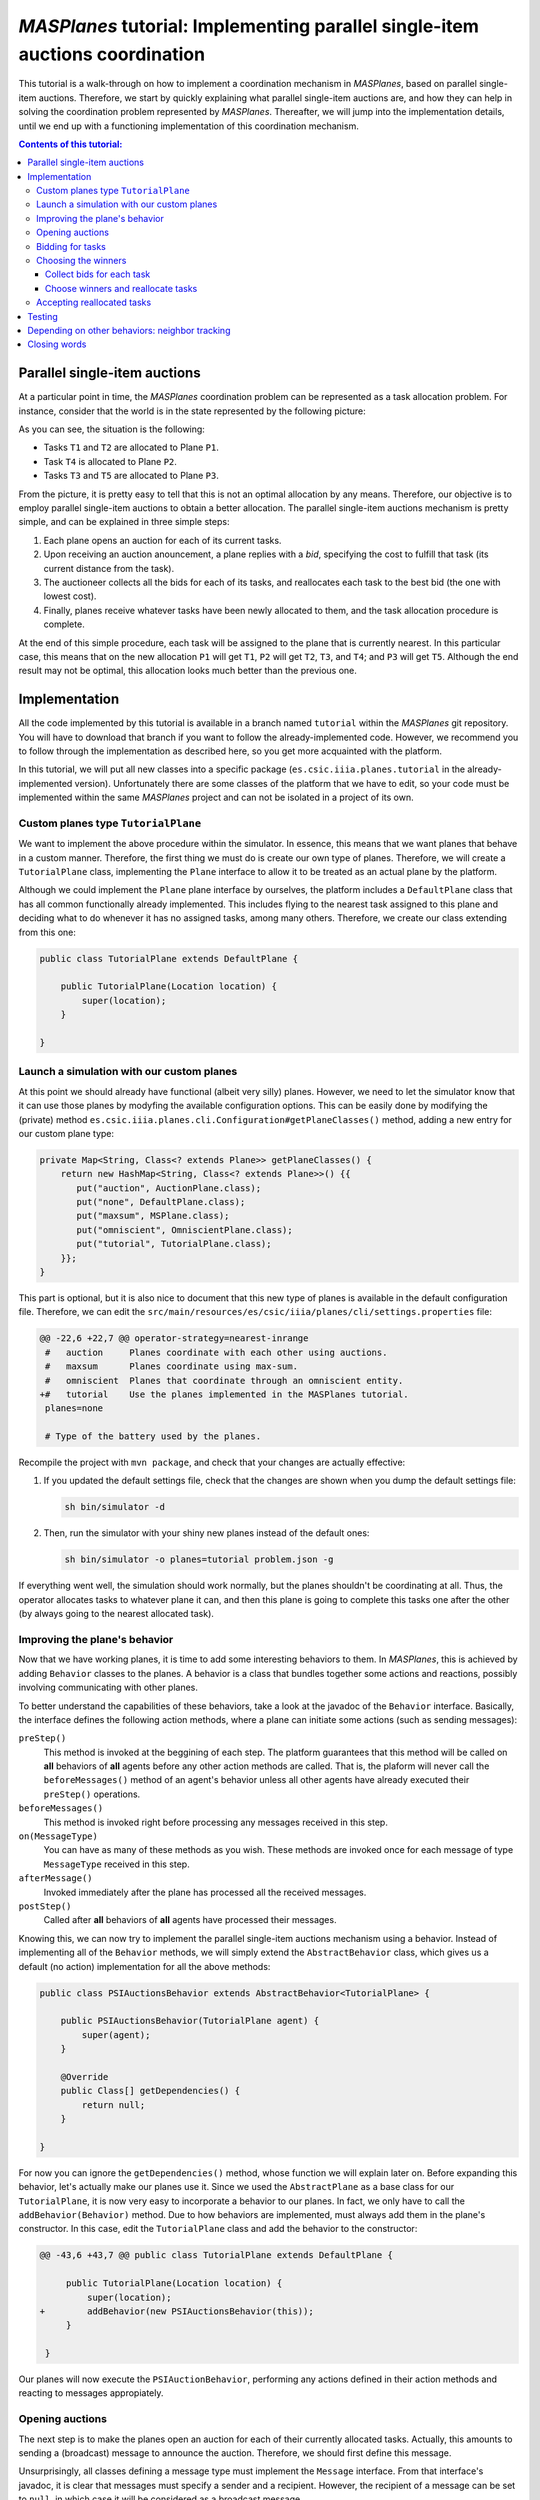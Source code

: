 ------------------------------------------------------------------------------
*MASPlanes* tutorial: Implementing parallel single-item auctions coordination
------------------------------------------------------------------------------

This tutorial is a walk-through on how to implement a coordination mechanism
in *MASPlanes*, based on parallel single-item auctions. Therefore, we start by
quickly explaining what parallel single-item auctions are, and how they can
help in solving the coordination problem represented by *MASPlanes*.
Thereafter, we will jump into the implementation details, until we end up with
a functioning implementation of this coordination mechanism.

.. contents:: Contents of this tutorial:

Parallel single-item auctions
-----------------------------

At a particular point in time, the *MASPlanes* coordination problem can be
represented as a task allocation problem. For instance, consider that the
world is in the state represented by the following picture:

..  image:: ../img/tutorial1.png
    :align: center
    :width: 500px
    :alt: Example problem at a specific point in time.

As you can see, the situation is the following:

- Tasks ``T1`` and ``T2`` are allocated to Plane ``P1``.
- Task ``T4`` is allocated to Plane ``P2``.
- Tasks ``T3`` and ``T5`` are allocated to Plane ``P3``.

From the picture, it is pretty easy to tell that this is not an optimal
allocation by any means. Therefore, our objective is to employ parallel
single-item auctions to obtain a better allocation. The parallel single-item
auctions mechanism is pretty simple, and can be explained in three simple
steps:

1. Each plane opens an auction for each of its current tasks. 

2. Upon receiving an auction anouncement, a plane replies with a *bid*,
   specifying the cost to fulfill that task (its current distance from the task).

3. The auctioneer collects all the bids for each of its tasks, and reallocates
   each task to the best bid (the one with lowest cost).

4. Finally, planes receive whatever tasks have been newly allocated to them,
   and the task allocation procedure is complete.

At the end of this simple procedure, each task will be assigned to the plane
that is currently nearest. In this particular case, this means that on the new
allocation ``P1`` will get ``T1``, ``P2`` will get ``T2``, ``T3``, and ``T4``;
and ``P3`` will get ``T5``. Although the end result may not be optimal, this
allocation looks much better than the previous one.


Implementation
--------------

All the code implemented by this tutorial is available in a branch named
``tutorial`` within the *MASPlanes* git repository. You will have to download
that branch if you want to follow the already-implemented code. However, we
recommend you to follow through the implementation as described here, so you
get more acquainted with the platform.

In this tutorial, we will put all new classes into a specific package
(``es.csic.iiia.planes.tutorial`` in the already-implemented version).
Unfortunately there are some classes of the platform that we have to edit, so
your code must be implemented within the same *MASPlanes* project and can not
be isolated in a project of its own.


Custom planes type ``TutorialPlane``
^^^^^^^^^^^^^^^^^^^^^^^^^^^^^^^^^^^^

We want to implement the above procedure within the simulator. In essence,
this means that we want planes that behave in a custom manner. Therefore, the
first thing we must do is create our own type of planes. Therefore, we will
create a  ``TutorialPlane`` class, implementing the ``Plane`` interface to
allow it to be treated as an actual plane by the platform.

Although we could implement the ``Plane`` plane interface by ourselves, the
platform includes a ``DefaultPlane`` class that has all common functionally
already implemented. This includes flying to the nearest task assigned to this
plane and deciding what to do whenever it has no assigned tasks, among many
others. Therefore, we create our class extending from this one:

.. sourcecode :: java

    public class TutorialPlane extends DefaultPlane {

        public TutorialPlane(Location location) {
            super(location);
        }
        
    }


Launch a simulation with our custom planes
^^^^^^^^^^^^^^^^^^^^^^^^^^^^^^^^^^^^^^^^^^

At this point we should already have functional (albeit very silly) planes.
However, we need to let the simulator know that it can use those planes by
modyfing the available configuration options. This can be easily done by
modifying the (private) method
``es.csic.iiia.planes.cli.Configuration#getPlaneClasses()`` method, adding a
new entry for our custom plane type:

.. sourcecode :: java

    private Map<String, Class<? extends Plane>> getPlaneClasses() {
        return new HashMap<String, Class<? extends Plane>>() {{
           put("auction", AuctionPlane.class);
           put("none", DefaultPlane.class);
           put("maxsum", MSPlane.class);
           put("omniscient", OmniscientPlane.class);
           put("tutorial", TutorialPlane.class);
        }};
    }

This part is optional, but it is also nice to document that this new type of
planes is available in the default configuration file. Therefore, we can edit
the ``src/main/resources/es/csic/iiia/planes/cli/settings.properties`` file:

.. sourcecode :: diff

    @@ -22,6 +22,7 @@ operator-strategy=nearest-inrange
     #   auction     Planes coordinate with each other using auctions.
     #   maxsum      Planes coordinate using max-sum.
     #   omniscient  Planes that coordinate through an omniscient entity.
    +#   tutorial    Use the planes implemented in the MASPlanes tutorial.
     planes=none
     
     # Type of the battery used by the planes.

Recompile the project with ``mvn package``, and check that your changes are
actually effective:

1. If you updated the default settings file, check that the changes are shown
   when you dump the default settings file:
   
   .. code:: bash
    
    sh bin/simulator -d

2. Then, run the simulator with your shiny new planes instead of the default ones:
   
   .. code:: bash

    sh bin/simulator -o planes=tutorial problem.json -g

If everything went well, the simulation should work normally, but the planes
shouldn't be coordinating at all. Thus, the operator allocates tasks to
whatever plane it can, and then this plane is going to complete this tasks one
after the other (by always going to the nearest allocated task).


Improving the plane's behavior
^^^^^^^^^^^^^^^^^^^^^^^^^^^^^^

Now that we have working planes, it is time to add some interesting behaviors
to them. In *MASPlanes*, this is achieved by adding ``Behavior`` classes to
the planes. A behavior is a class that bundles together some actions and
reactions, possibly involving communicating with other planes.

To better understand the capabilities of these behaviors, take a look at the
javadoc of the ``Behavior`` interface. Basically, the interface defines the
following action methods, where a plane can initiate some actions (such as
sending messages):

``preStep()``     
    This method is invoked at the beggining of each step. The
    platform guarantees that this method will be called on **all** behaviors of
    **all** agents before any other action methods are called. That is, the
    plaform will never call the ``beforeMessages()`` method of an agent's behavior
    unless all other agents have already executed their ``preStep()`` operations.

``beforeMessages()``
    This method is invoked right before processing any messages received in this 
    step.

``on(MessageType)``
    You can have as many of these methods as you wish. These methods are invoked 
    once for each message of type ``MessageType`` received in this step.

``afterMessage()``
    Invoked immediately after the plane has processed all the received messages.

``postStep()``
    Called after **all** behaviors of **all** agents have processed their messages.

Knowing this, we can now try to implement the parallel single-item auctions
mechanism using a behavior. Instead of implementing all of the ``Behavior``
methods, we will simply extend the ``AbstractBehavior`` class, which gives us
a default (no action) implementation for all the above methods:

.. sourcecode :: java

    public class PSIAuctionsBehavior extends AbstractBehavior<TutorialPlane> {

        public PSIAuctionsBehavior(TutorialPlane agent) {
            super(agent);
        }
        
        @Override
        public Class[] getDependencies() {
            return null;
        }
        
    }

For now you can ignore the ``getDependencies()`` method, whose function we
will explain later on. Before expanding this behavior, let's actually make our
planes use it. Since we used the ``AbstractPlane`` as a base class for our
``TutorialPlane``, it is now very easy to incorporate a behavior to our
planes. In fact, we only have to call the ``addBehavior(Behavior)`` method.
Due to how behaviors are implemented, must always add them in the
plane's constructor. In this case, edit the ``TutorialPlane`` class and 
add the behavior to the constructor:

.. sourcecode :: diff

    @@ -43,6 +43,7 @@ public class TutorialPlane extends DefaultPlane {
     
         public TutorialPlane(Location location) {
             super(location);
    +        addBehavior(new PSIAuctionsBehavior(this));
         }
     
     }

Our planes will now execute the ``PSIAuctionBehavior``, performing any actions
defined in their action methods and reacting to messages appropiately.


Opening auctions
^^^^^^^^^^^^^^^^

The next step is to make the planes open an auction for each of their
currently allocated tasks. Actually, this amounts to sending a (broadcast)
message to announce the auction. Therefore, we should first define this
message.

Unsurprisingly, all classes defining a message type must implement the
``Message`` interface. From that interface's javadoc, it is clear that
messages must specify a sender and a recipient. However, the recipient of a
message can be set to ``null``, in which case it will be considered as a
broadcast message.

Back to our auction opening, we will create an ``OpenAuctionMessage`` class
defining our messages to open auctions. Instead of directly implementing the
``Message`` interface, we can extend from the ``AbstractMessage`` class, which
already implements the facilities to get and set the sender/recipient.
Messages opening auctions must specify who the auctioneer is, and which Task
is being auctioned. The auctioneer is always the sender of the message, so
there's no need to add a specific field for that. However, we do have to add a
field to specify which Task is being auctioned:

.. sourcecode:: java

    public class OpenAuctionMessage extends AbstractMessage {
        
        private Task task;
        
        public OpenAuctionMessage(Task t) {
            this.task = t;
        }
        
        public Task getTask() {
            return task;
        }
        
    }

Now that we have a message to tell other planes about the auctions we are
opening, it is time to actually send those out. Because auction opening
messages are not sent in response to other messages, we must use one of the
aforementioned action methods of our behavior. Notice that, being a step-based
simulator, messages sent by a plane in the current step will not be received
by other planes until the next one. Therefore, it does not really matter
wether we send these auction opening messages during the ``preStep``,
``beforeMessages``, or ``afterMessages`` phases of a step. In this tutorial,
we arbitrarily chose to do in the ``afterMessages`` phase. 

However, there's still a minor issue to sort out. If we simply open an auction
at every step, we would be starting new auctions for tasks that are already
being auctioned. This is not what we want, so we have to somehow control that
a new action is only started after the older ones have finished. Fortunately,
this is fairly easy to do in our step-based simulator. From the explanation of
parallel single-item auctions above, we know that the whole process takes
exactly four steps. As a consequence, we can simply start a new auction every
four steps, and rest assured that there will never be two simultaneous auctions
for the same task.

All this can be easily implemented by modifying our ``PSIAuctionsBehavior``
class, where we add the following:

.. sourcecode:: java

    @Override
    public void afterMessages() {
        // Open new auctions only once every four steps
        if (getAgent().getWorld().getTime() % 4 == 0) {
            openAuctions();
        }
    }

    private void openAuctions() {
        TutorialPlane plane = getAgent();
        for (Task t : plane.getTasks()) {
            OpenAuctionMessage msg = new OpenAuctionMessage(t);
            plane.send(msg);
        }
    }


Bidding for tasks
^^^^^^^^^^^^^^^^^

Now that the planes already start auctions for their tasks, it's time to make
them bid on the auctions they receive. These bids will be messages sent to the
tasks' auctioneers, so we have to start by defining the ``BidMessage`` class.
In this case, the message must identify for which task the bid is, as well as
the cost for the sending plane to perform the bid's task:

.. sourcecode:: java

    public class BidMessage extends AbstractMessage {
        
        private double cost;
        private Task task;
        
        public BidMessage(Task t, double cost) {
            this.task = t;
            this.cost = cost;
        }
        
        public double getCost() {
            return cost;
        }
        
        public Task getTask() {
            return this.task;
        }
        
    }

Next, we need to actually send these bid messages out in response to the
incoming ``OpenAuctionMessage`` messages. Therefore, these (re)action can be
implmented by introducing a new ``on(OpenAuctionMessage)`` method to our
``PSIAuctionBehavior``:

.. sourcecode:: java

    public void on(OpenAuctionMessage auction) {
        TutorialPlane plane = getAgent();
        Task t = auction.getTask();
        
        double cost = plane.getLocation().distance(t.getLocation());
        BidMessage bid = new BidMessage(t, cost);
        bid.setRecipient(auction.getSender());
        plane.send(bid);
    }

There is nothing fancy going on here. Upon a receiving an
``OpenAuctionMessage``, the plane simply (i) computes the cost to perform the
auction's task (defined as the current distance from the plane to the task);
and (ii) sends a bid to the auctioneer (the sender of the auction message)
specifying that cost.

Since this method will get call once for each incoming ``OpenAuctionMessage``,
this is all we need to implement for the planes to perform the second step of
the coordination algorithm, and we are ready to move on.


Choosing the winners
^^^^^^^^^^^^^^^^^^^^

At first, the winner selection action may seem to be a (re)action to the
received bids, just like bidding was a reaction to the received
``OpenAuctionMessage`` messages. Nonetheless, we must collect all the incoming
bids for a task before choosing the winner. As a consequence, the winner
determination process must be decomposed in two parts.

Collect bids for each task
..........................

First, we must collect all the incoming bids, preferably separated by the task
they are for. Thus, we need a ``Map`` from ``Task`` to a set of received bids.
This map must be cleared at each simulation step, before actually processing
the messages. Thus, the map clearing will be implemented within the
``beforeMessages()`` actions. Thereafter, we can actually collect the
``BidMessages`` using an ``on(BidMessage)`` (re)action. With this aim, we add
the following code to our ``PSIAuctionBehavior`` class:

.. sourcecode:: java

    private Map<Task, List<BidMessage>> collectedBids =
            new HashMap<Task, List<BidMessage>>();

    @Override
    public void beforeMessages() {
        collectedBids.clear();
    }

    public void on(BidMessage bid) {
        Task t = bid.getTask();

        // Get the list of bids for this task, or create a new list if
        // this is the first bid for this task.
        List<BidMessage> taskBids = collectedBids.get(t);
        if (taskBids == null) {
            taskBids = new ArrayList<BidMessage>();
            collectedBids.put(t, taskBids);
        }

        taskBids.add(bid);
    }

Choose winners and reallocate tasks
....................................

Second, we must determine the winner and reallocate the tasks if the winner of
a task is not the plane where the task is currently allocated. As should be
familiar by now, this reallocation should be notified with a message sent from
the auctioneer to whatever plane the task must be reallocated to. Therefore,
we will first create a ``ReallocateMessage`` message class to perform such
notifications:

.. sourcecode:: java

    public class ReallocateMessage extends AbstractMessage {

        private Task task;

        public ReallocateMessage(Task t) {
            this.task = t;
        }

        public Task getTask() {
            return task;
        }

    }

Now we can proceed to compute the auction winners, but only after having
processed all the incoming messages. Hence, the winner determination procedure
must be performed int the ``afterMessages()`` actions. Since this method is
aleady implemented in our behavior, we have to add the code along with the
existing one:

.. sourcecode:: java

    @Override
    public void afterMessages() {
        // Open new auctions only once every four steps
        if (getAgent().getWorld().getTime() % 4 == 0) {
            openAuctions();
        }

        // Compute auction winners only if we have received bids in this step
        if (!collectedBids.isEmpty()) {
            computeAuctionWinners();
        }
    }

The new code calls a function that we have yet to implement. Hence, we also
need to add the following code to our ``PSIAuctionBehavior`` class:

.. sourcecode:: java

    private void computeAuctionWinners() {
        for (Task t : collectedBids.keySet()) {
            BidMessage winner = computeAuctionWinner(collectedBids.get(t));
            reallocateTask(winner);
        }
    }

    private void computeAuctionWinners() {
        // For each auction we opened
        for (Task t : collectedBids.keySet()) {
            // Determine the winner
            BidMessage winner = computeAuctionWinner(collectedBids.get(t));
            // Reallocate the task 
            reallocateTask(winner);
        }
    }

    private BidMessage computeAuctionWinner(List<BidMessage> bids) {
        BidMessage winner = null;
        double minCost = Double.MAX_VALUE;

        for (BidMessage bid : bids) {
            if (bid.getCost() < minCost) {
                winner = bid;
                minCost = bid.getCost();
            }
        }

        return winner;
    }

Although this is a big chunk of code, it should be pretty self-explanatory.
Basically, we compute the winner for each task we are auctioning. Notice that
the winner of an auction is usually whoever makes the highest bid. However, in
this particular case we are bidding costs, so the winner will be whoever has
the lowest valued bid. Finally, we reallocate those tasks for which we did not
win the auction.


Accepting reallocated tasks
^^^^^^^^^^^^^^^^^^^^^^^^^^^

Apparently, the only thing left to do is to make planes accept those tasks
that have been reallocated to them. This is clearly a pure reaction to the
received ``ReallocateMessage`` messages, so we just have to add a simple
method to our behavior:

.. sourcecode:: java

    public void on(ReallocateMessage msg) {
        getAgent().addTask(msg.getTask());
    }

And that's it. At this point we should have planes that coordinate using the
parallel single-item auctions. However, we must still test that everything
works correctly before finishing!


Testing
-------

First of all, we will visually inspect what the planes are doing with a simple
scenario. If there's some problem in the coordination front, we should see the
planes behaving erratically, not exchanging tasks, or something else
noticeable enough. Hence, we compile the project with `mvn package` and run
a simulation with the GUI enabled to observe what our planes are doing.
Focus on trying to see whether planes successfully reallocate tasks as 
you would expect them to::

    sh bin/simulator -oplanes=tutorial scenarios/short-hotspots-3planes.json -g

If you followed the tutorial, planes should be behaving as expected. That's
pretty good, but we should test a little bit more before resting. Let's start
by letting the simulator run this whole small scenario until the end (we
disable the gui so that it runs faster)::

    sh bin/simulator -oplanes=tutorial scenarios/short-hotspots-3planes.json

After a short while, you should see no errors and get the simulation results.
If the simulator finishes without any error, this means that all tasks have
been completed by the planes. The hardest errors to detect and debug are those
that produce a *"task loss"*, where somehow no plane knows that there's a
pending task anymore and that task never gets completed. For now, it seems
that we have been careful enough to avoid anything like that happening.

However, check what happens when we use our shiny new planes in a longer, more
intricate scenario::

    sh bin/simulator -o planes=tutorial scenarios/long-uniform.json

We get no java errors, so we have no code problems. Despite that, if you let
it run long enough, you will see a very strange thing happening: the
percentage of completion of the simulation goes well beyond 100%! Basically,
the simulator does not stop at the endtime of the simulation because there are
still pending tasks, and it is waiting for the planes to complete them before
finishing. However, due to a bug in our coordination algorithm, none of the
planes is aware of the existance of those tasks. As a result, the simulator
just keeps running and running... until it reaches a 1000% completion, where
it would actually stop with an error.

Well, what do now? We know that there are some tasks getting "lost" at some
point, and not much more than that. In this particular case, it may be
interesting to discover specifically which tasks are those. Luckily, we can do
that easily by using the GUI. Let's launch the simulation again, but now with
the GUI enabled::

   sh bin/simulator -o planes=tutorial scenarios/long-uniform.json -g

Increase the simulation speed to the maximum possible. Now, if we wait long
enough, we will see some small blue dots appearing throughout the screen.
These dots should be noticeable because they won't be connected to any plane.
In fact, these dots represent tasks that are not allocated to any plane. Click
right on top of one of this dots, and you will get a message on your terminal
(or wherever you get the stdout of the simulator) telling you which task is
it. At this point, we know the id of one of these tasks that are being "lost"
by the planes.

At this point, you can employ any technique in your belt to discover what
exactly is happening with that task. For instance, you can output a trace log
every time that agents try to reallocate that specific task. Or you could set
a conditional breakpoint and dive into de debugger. Or just think really hard
about what may be happening.

After some time, you should be able to figure out what the problem is: very
rarely, a plane ``P1`` will bid for a task while barely being in range of the
auctioneer plane ``P2``. At the next step, ``P2`` computes the winner of a
task ``T1``, which happens to be ``P1``. Therefore, the auctioneer "forgets"
about the task, and sends a ``ReallocateMessage`` to ``P1``. However, during
that time ``P1`` has moved out of range of ``P2``, so it doesn't receive the
message. Therefore, from now on there is no plane aware of the existence of
``T1``, and that task will never be completed.


Depending on other behaviors: neighbor tracking
-----------------------------------------------

There are many ways to deal with the above problem. For instance, we could
introduce yet another step to the coordination procedure, where recipients of
``ReallocateMessage`` messages have to acknowledge that they have received the
task. However, then the acknowledge messages themselves could get lost, and we
could end up with multiple copies of the same task.

Another approach is for the auctioneer to make sure that the winner of an
auction is guaranteed to still be in range, and therefore that it will receive
the ``ReallocateMessage``. To do this, we must add some facilities to our
planes so that they are able to know which planes are currently in range, and
somehow compute for how long are they guaranteed to keep being reachable.
Because such facility is mostly independent of our coordination algorithm, we
should probably implement it as a separate behavior.

In fact, the platform has a readily available ``NeighborTracking`` behavior
for that, so we just need to make our planes use it. First, we must add that
behavior to the ``TutorialPlane`` class, by modifying its ``initialize()``
method (remember that behaviors must be added **before** calling the parent
``initialize()``):

.. sourcecode:: diff

     public TutorialPlane(Location location) {
         super(location);
    +    addBehavior(new NeighborTracking(this));
         addBehavior(new PSIAuctionsBehavior(this));
     }

Next, we have to declare that our behavior needs the neighbor tracking one.
This can be easily done by changing the ``getDependencies()`` method of our
behavior (that's what it is for!):

.. sourcecode:: java

    @Override
    public Class[] getDependencies() {
        return new Class[]{NeighborTracking.class};
    }

The planes now have this behavior available and will execute it. However, our
``PSIAuctionsBehavior`` is not actually using it. To do that, it must first
acquire a reference to the neighbor tracking behavior of the plane. At this
aim, we add a property to the ``PSIAuctionBehavior`` that will hold this
reference, and properly initialize it during the ``initialize()`` phase:

.. sourcecode:: java

    private NeighborTracking neighborTracker;

    @Override
    public void initialize() {
        super.initialize();
        neighborTracker = getAgent().getBehavior(NeighborTracking.class);
    }

You can check the javadoc of the ``NeighborTracking`` behavior to see the
methods it provides and what they do. In our case, we want to use this method
to ignore bids from those neighbors that could go out of range before
receiving the ``ReallocateMessage``. In other words, we want to ignore bids
whose senders are not guaranteed to be neighbors for at least one extra step.
Thanks to the neighbor tracking behavior, this is actually very easy to
accomplish. In fact, we only have to update the ``on(BidMessage)`` reaction
and include this check. After the modification, the method ends up looking
like this:

.. sourcecode:: java

    public void on(BidMessage bid) {
        Task t = bid.getTask();

        // Ignore bids from planes that may run out of range
        if (!neighborTracker.isNeighbor(bid.getSender(), 1)) {
            return;
        }

        // Get the list of bids for this task, or create a new list if
        // this is the first bid for this task.
        List<BidMessage> taskBids = collectedBids.get(t);
        if (taskBids == null) {
            taskBids = new ArrayList<BidMessage>();
            collectedBids.put(t, taskBids);
        }

        taskBids.add(bid);
    }


Closing words
-------------

That's it! You can now re-test with a few scenarios, and the planes should
behave properly, coordinating nicely and completing all the tasks. If you are
implementing a novel coordination method, now it is time for you to test on
multiple scenarios. Hopefully your method will outperform others on some types
of scenarios, so it is time for you to find those and tell the world!

Happy coordinating!